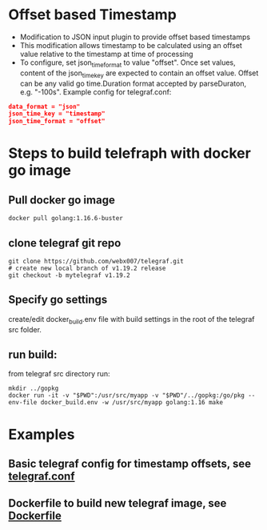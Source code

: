 * Offset based Timestamp
- Modification to JSON input plugin to provide offset based timestamps
- This modification allows timestamp to be calculated using an offset value relative to the timestamp at time of processing
- To configure, set json_time_format to value "offset". Once set values, content of the json_time_key are expected to contain an offset value.
  Offset can be any valid go time.Duration format accepted by parseDuraton, e.g. "-100s".
  Example config for telegraf.conf:
#+begin_src json
data_format = "json"
json_time_key = "timestamp"
json_time_format = "offset"
#+end_src

* Steps to build telefraph with docker go image
** Pull docker go image
#+begin_src shell
docker pull golang:1.16.6-buster
#+end_src

** clone telegraf git repo
#+begin_src shell
git clone https://github.com/webx007/telegraf.git
# create new local branch of v1.19.2 release
git checkout -b mytelegraf v1.19.2
#+end_src

** Specify go settings
create/edit docker_build.env file with build settings in the root of the telegraf src folder.

** run build:
from telegraf src directory run:
#+begin_src shell
mkdir ../gopkg
docker run -it -v "$PWD":/usr/src/myapp -v "$PWD"/../gopkg:/go/pkg --env-file docker_build.env -w /usr/src/myapp golang:1.16 make
#+end_src

* Examples

** Basic telegraf config for timestamp offsets, see [[file:telegraf.conf][telegraf.conf]]
** Dockerfile to build new telegraf image, see [[file:Dockerfile][Dockerfile]]
